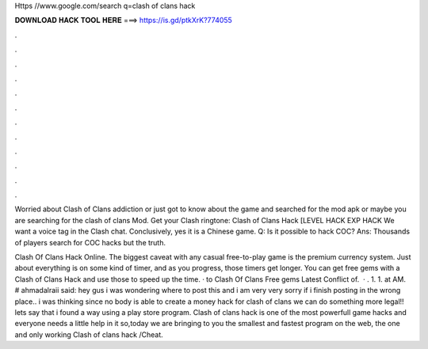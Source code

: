 Https //www.google.com/search q=clash of clans hack



𝐃𝐎𝐖𝐍𝐋𝐎𝐀𝐃 𝐇𝐀𝐂𝐊 𝐓𝐎𝐎𝐋 𝐇𝐄𝐑𝐄 ===> https://is.gd/ptkXrK?774055



.



.



.



.



.



.



.



.



.



.



.



.

Worried about Clash of Clans addiction or just got to know about the game and searched for the mod apk or maybe you are searching for the clash of clans Mod. Get your Clash ringtone:  Clash of Clans Hack [LEVEL HACK EXP HACK  We want a voice tag in the Clash chat. Conclusively, yes it is a Chinese game. Q: Is it possible to hack COC? Ans: Thousands of players search for COC hacks but the truth.

Clash Of Clans Hack Online. The biggest caveat with any casual free-to-play game is the premium currency system. Just about everything is on some kind of timer, and as you progress, those timers get longer. You can get free gems with a Clash of Clans Hack and use those to speed up the time. · to Clash Of Clans Free gems Latest Conflict of.  · . 1. 1. at AM. # ahmadalraii said: hey gus i was wondering where to post this and i am very very sorry if i finish posting in the wrong place.. i was thinking since no body is able to create a money hack for clash of clans we can do something more legal!! lets say that i found a way using a play store program. Clash of clans hack is one of the most powerfull game hacks and everyone needs a little help in it so,today we are bringing to you the smallest and fastest program on the web, the one and only working Clash of clans hack /Cheat.

